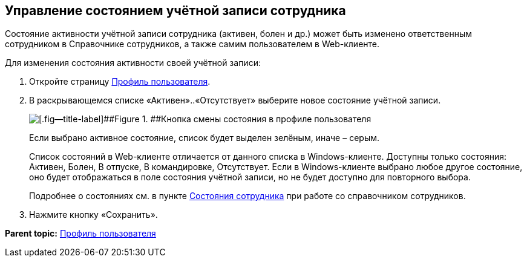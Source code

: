 
== Управление состоянием учётной записи сотрудника

Состояние активности учётной записи сотрудника (активен, болен и др.) может быть изменено ответственным сотрудником в Справочнике сотрудников, а также самим пользователем в Web-клиенте.

Для изменения состояния активности своей учётной записи:

. Откройте страницу xref:UserProfile.html[Профиль пользователя].
. В раскрывающемся списке «Активен»..«Отсутствует» выберите новое состояние учётной записи.
+
image::changeStateButton.png[[.fig--title-label]##Figure 1. ##Кнопка смены состояния в профиле пользователя]
+
Если выбрано активное состояние, список будет выделен зелёным, иначе – серым.
+
Список состояний в Web-клиенте отличается от данного списка в Windows-клиенте. Доступны только состояния: Активен, Болен, В отпуске, В командировке, Отсутствует. Если в Windows-клиенте выбрано любое другое состояние, оно будет отображаться в поле состояния учётной записи, но не будет доступно для повторного выбора.
+
Подробнее о состояниях см. в пункте xref:staff_Employee_states.html[Состояния сотрудника] при работе со справочником сотрудников.
. Нажмите кнопку «Сохранить».

*Parent topic:* xref:../topics/UserProfile.html[Профиль пользователя]
